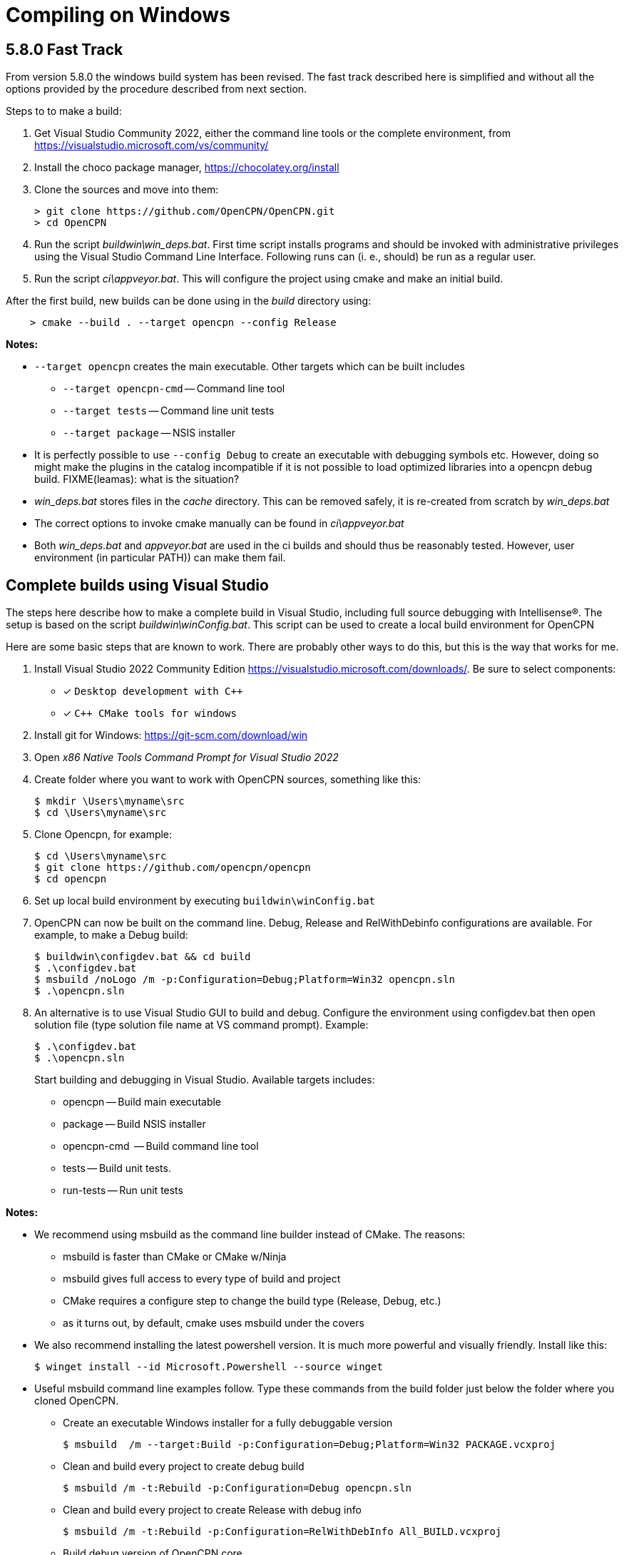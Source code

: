 = Compiling on Windows

== 5.8.0 Fast Track

From version 5.8.0 the windows build system has been revised.
The fast track described here is simplified and without all the options
provided by the procedure described from next section.

Steps to to make a build:

. Get Visual Studio Community 2022,  either the command line tools or the
  complete environment, from https://visualstudio.microsoft.com/vs/community/
. Install the choco package manager, https://chocolatey.org/install
. Clone the sources and move into them: +

       > git clone https://github.com/OpenCPN/OpenCPN.git
       > cd OpenCPN

. Run the script _buildwin\win_deps.bat_. First time script installs programs
  and should be invoked with administrative privileges using the Visual Studio
  Command Line Interface. Following runs can (i. e., should) be run as a
  regular user.
. Run the script _ci\appveyor.bat_. This will configure the project using
  cmake and make an initial build.

After the first build, new builds can be done using in the _build_ directory
using:
```
    > cmake --build . --target opencpn --config Release
```

*Notes:*

* `--target opencpn` creates the main executable. Other targets which can be
  built includes

** `--target opencpn-cmd` -- Command line tool
** `--target tests` -- Command line unit tests
** `--target package` -- NSIS installer

* It is perfectly possible to use `--config Debug` to create an executable with
  debugging symbols etc. However, doing so might make the plugins in the
  catalog incompatible if it is not possible to load optimized libraries into
  a opencpn debug build. FIXME(leamas): what is the situation?
* _win_deps.bat_ stores files in the _cache_ directory. This can be removed
  safely,  it is re-created from scratch by _win_deps.bat_
* The correct options to invoke cmake manually can be found  in
  _ci\appveyor.bat_
* Both _win_deps.bat_ and _appveyor.bat_ are used in the ci builds and should
  thus be reasonably tested. However, user environment (in particular PATH))
  can make them fail.

== Complete builds using Visual Studio

The steps here describe how to make a complete build in Visual Studio,
including full source debugging with Intellisense(R).
The setup is based on the script _buildwin\winConfig.bat_.
This script can be used to create a local build environment for OpenCPN

Here are some basic steps that are known to work.
There are probably other ways to do this, but this is the way that works for
me.

. Install Visual Studio 2022 Community Edition
  https://visualstudio.microsoft.com/downloads/. Be sure to select components:
+
* [*] ```Desktop development with C++```
* [*] ```C++ CMake tools for windows```
+
. Install git for Windows: https://git-scm.com/download/win
. Open _x86 Native Tools Command Prompt for Visual Studio 2022_
. Create folder where you want to work with OpenCPN sources, something
   like this:
+
[,console]
----
$ mkdir \Users\myname\src
$ cd \Users\myname\src
----
+
. Clone Opencpn, for example:
+
[,console]
----
$ cd \Users\myname\src
$ git clone https://github.com/opencpn/opencpn
$ cd opencpn
----
+
. Set up local build environment by executing
   `buildwin\winConfig.bat`
. OpenCPN can now be built on the command line. Debug, Release and
   RelWithDebinfo configurations are available. For example, to make a
   Debug build:
+
[,console]
----
$ buildwin\configdev.bat && cd build
$ .\configdev.bat
$ msbuild /noLogo /m -p:Configuration=Debug;Platform=Win32 opencpn.sln
$ .\opencpn.sln
----
+
. An alternative is to use Visual Studio GUI to build and debug. Configure the
  environment using configdev.bat then open solution file (type solution file
  name at VS command prompt). Example:
+
[,console]
----
$ .\configdev.bat
$ .\opencpn.sln
----
+
Start building and debugging in Visual Studio. Available targets includes:

    - opencpn -- Build  main executable
    - package -- Build NSIS installer
    - opencpn-cmd  -- Build command line tool
    - tests -- Build unit tests.
    - run-tests -- Run unit tests

*Notes:*

* We recommend using msbuild as the command line builder instead of CMake.  The reasons:
** msbuild is faster than CMake or CMake w/Ninja
** msbuild gives full access to every type of build and project
** CMake requires a configure step to change the build type (Release, Debug, etc.)
** as it turns out, by default, cmake uses msbuild under the covers

* We also recommend installing the latest powershell version.  It is much more
powerful and visually friendly.  Install like this:
+
[,console]
----
$ winget install --id Microsoft.Powershell --source winget
----
+
* Useful msbuild command line examples follow. Type these commands from the
 build folder just below the folder where you cloned OpenCPN.
** Create an executable Windows installer for a fully debuggable version
+
[,console]
----
$ msbuild  /m --target:Build -p:Configuration=Debug;Platform=Win32 PACKAGE.vcxproj
----
+
** Clean and build every project to create debug build
+
[,console]
----
$ msbuild /m -t:Rebuild -p:Configuration=Debug opencpn.sln
----
+
** Clean and build every project to create Release with debug info
+
[,console]
----
$ msbuild /m -t:Rebuild -p:Configuration=RelWithDebInfo All_BUILD.vcxproj
----
+
** Build debug version of OpenCPN core
+
[,console]
----
$ msbuild /m -t:Build -p:Configuration=Debug opencpn.vcxproj
----
+
** Clean opencpn-cmd.exe
+
[,console]
----
$ msbuild /m -t:Clean -p:Configuration=Debug opencpn-cmd.vcxproj
----
+
** Clean and build chart downloader plugin
+
[,console]
----
$ msbuild /m -t:Rebuild -p:Configuration=Debug plugins\chartdldr_pi\chartdldr_pi.vcxproj
----
+
* You can use still use CMake if you like:
+
[,console]
----
$ cmake -DCMAKE_BUILD_TYPE=Debug ..
$ cmake --build . --config Debug --target Package
----
+
will create a full debug executable installer
* This will clean and build a Release build
+
[,console]
----
$ cmake -DCMAKE_BUILD_TYPE=Release ..
$ cmake --build . --config Release --clean-first
----
+
* It is possible to `attach` the Visual Studio debugger to a running instance.
 This is useful if you create an installer, install and run OpenCPN from the start menu.
 Once OpenCPN is running in its native enviroment the Visual Studio debugger can attach
 itself to the running instance.  Find ```Attach to process...``` under the Debug menu item.
